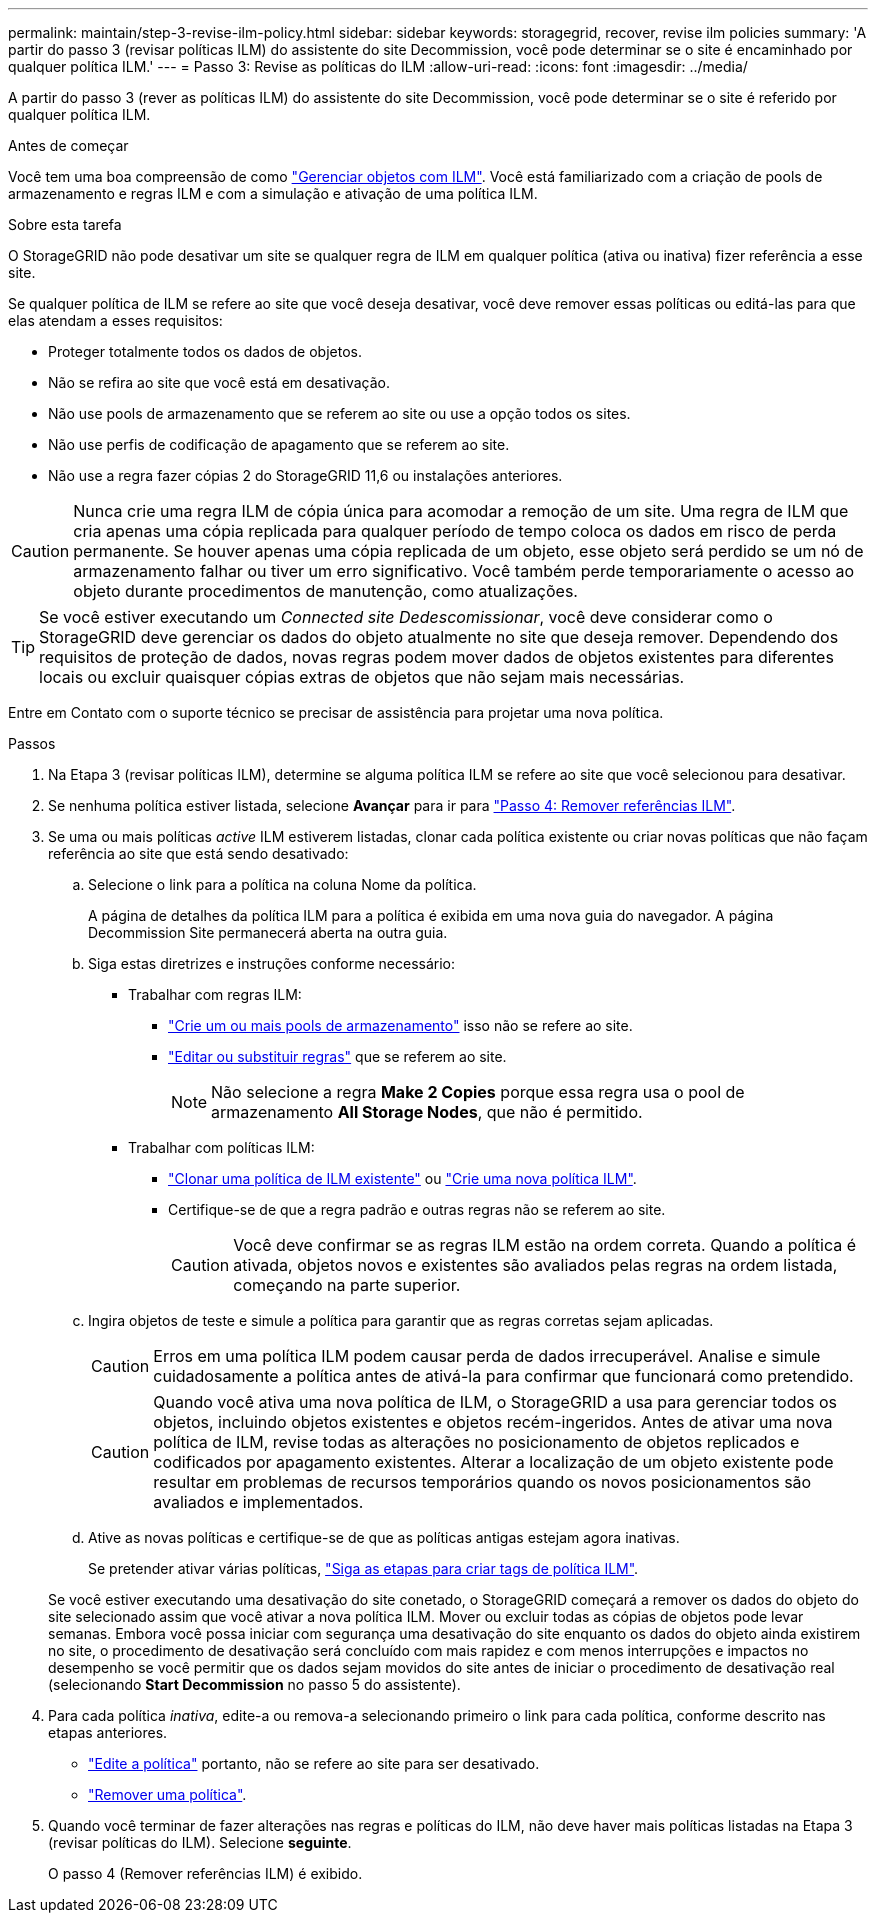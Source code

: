 ---
permalink: maintain/step-3-revise-ilm-policy.html 
sidebar: sidebar 
keywords: storagegrid, recover, revise ilm policies 
summary: 'A partir do passo 3 (revisar políticas ILM) do assistente do site Decommission, você pode determinar se o site é encaminhado por qualquer política ILM.' 
---
= Passo 3: Revise as políticas do ILM
:allow-uri-read: 
:icons: font
:imagesdir: ../media/


[role="lead"]
A partir do passo 3 (rever as políticas ILM) do assistente do site Decommission, você pode determinar se o site é referido por qualquer política ILM.

.Antes de começar
Você tem uma boa compreensão de como link:../ilm/index.html["Gerenciar objetos com ILM"]. Você está familiarizado com a criação de pools de armazenamento e regras ILM e com a simulação e ativação de uma política ILM.

.Sobre esta tarefa
O StorageGRID não pode desativar um site se qualquer regra de ILM em qualquer política (ativa ou inativa) fizer referência a esse site.

Se qualquer política de ILM se refere ao site que você deseja desativar, você deve remover essas políticas ou editá-las para que elas atendam a esses requisitos:

* Proteger totalmente todos os dados de objetos.
* Não se refira ao site que você está em desativação.
* Não use pools de armazenamento que se referem ao site ou use a opção todos os sites.
* Não use perfis de codificação de apagamento que se referem ao site.
* Não use a regra fazer cópias 2 do StorageGRID 11,6 ou instalações anteriores.



CAUTION: Nunca crie uma regra ILM de cópia única para acomodar a remoção de um site. Uma regra de ILM que cria apenas uma cópia replicada para qualquer período de tempo coloca os dados em risco de perda permanente. Se houver apenas uma cópia replicada de um objeto, esse objeto será perdido se um nó de armazenamento falhar ou tiver um erro significativo. Você também perde temporariamente o acesso ao objeto durante procedimentos de manutenção, como atualizações.


TIP: Se você estiver executando um _Connected site Dedescomissionar_, você deve considerar como o StorageGRID deve gerenciar os dados do objeto atualmente no site que deseja remover. Dependendo dos requisitos de proteção de dados, novas regras podem mover dados de objetos existentes para diferentes locais ou excluir quaisquer cópias extras de objetos que não sejam mais necessárias.

Entre em Contato com o suporte técnico se precisar de assistência para projetar uma nova política.

.Passos
. Na Etapa 3 (revisar políticas ILM), determine se alguma política ILM se refere ao site que você selecionou para desativar.
. Se nenhuma política estiver listada, selecione *Avançar* para ir para link:step-4-remove-ilm-references.html["Passo 4: Remover referências ILM"].
. Se uma ou mais políticas _active_ ILM estiverem listadas, clonar cada política existente ou criar novas políticas que não façam referência ao site que está sendo desativado:
+
.. Selecione o link para a política na coluna Nome da política.
+
A página de detalhes da política ILM para a política é exibida em uma nova guia do navegador. A página Decommission Site permanecerá aberta na outra guia.

.. Siga estas diretrizes e instruções conforme necessário:
+
*** Trabalhar com regras ILM:
+
**** link:../ilm/creating-storage-pool.html["Crie um ou mais pools de armazenamento"] isso não se refere ao site.
**** link:../ilm/working-with-ilm-rules-and-ilm-policies.html["Editar ou substituir regras"] que se referem ao site.
+

NOTE: Não selecione a regra *Make 2 Copies* porque essa regra usa o pool de armazenamento *All Storage Nodes*, que não é permitido.



*** Trabalhar com políticas ILM:
+
**** link:../ilm/working-with-ilm-rules-and-ilm-policies.html#clone-ilm-policy["Clonar uma política de ILM existente"] ou link:../ilm/creating-ilm-policy.html["Crie uma nova política ILM"].
**** Certifique-se de que a regra padrão e outras regras não se referem ao site.
+

CAUTION: Você deve confirmar se as regras ILM estão na ordem correta. Quando a política é ativada, objetos novos e existentes são avaliados pelas regras na ordem listada, começando na parte superior.





.. Ingira objetos de teste e simule a política para garantir que as regras corretas sejam aplicadas.
+

CAUTION: Erros em uma política ILM podem causar perda de dados irrecuperável. Analise e simule cuidadosamente a política antes de ativá-la para confirmar que funcionará como pretendido.

+

CAUTION: Quando você ativa uma nova política de ILM, o StorageGRID a usa para gerenciar todos os objetos, incluindo objetos existentes e objetos recém-ingeridos. Antes de ativar uma nova política de ILM, revise todas as alterações no posicionamento de objetos replicados e codificados por apagamento existentes. Alterar a localização de um objeto existente pode resultar em problemas de recursos temporários quando os novos posicionamentos são avaliados e implementados.

.. Ative as novas políticas e certifique-se de que as políticas antigas estejam agora inativas.
+
Se pretender ativar várias políticas, link:../ilm/creating-ilm-policy.html#activate-ilm-policy["Siga as etapas para criar tags de política ILM"].

+
Se você estiver executando uma desativação do site conetado, o StorageGRID começará a remover os dados do objeto do site selecionado assim que você ativar a nova política ILM. Mover ou excluir todas as cópias de objetos pode levar semanas. Embora você possa iniciar com segurança uma desativação do site enquanto os dados do objeto ainda existirem no site, o procedimento de desativação será concluído com mais rapidez e com menos interrupções e impactos no desempenho se você permitir que os dados sejam movidos do site antes de iniciar o procedimento de desativação real (selecionando *Start Decommission* no passo 5 do assistente).



. Para cada política _inativa_, edite-a ou remova-a selecionando primeiro o link para cada política, conforme descrito nas etapas anteriores.
+
** link:../ilm/working-with-ilm-rules-and-ilm-policies.html#edit-ilm-policy["Edite a política"] portanto, não se refere ao site para ser desativado.
** link:../ilm/working-with-ilm-rules-and-ilm-policies.html#remove-ilm-policy["Remover uma política"].


. Quando você terminar de fazer alterações nas regras e políticas do ILM, não deve haver mais políticas listadas na Etapa 3 (revisar políticas do ILM). Selecione *seguinte*.
+
O passo 4 (Remover referências ILM) é exibido.


